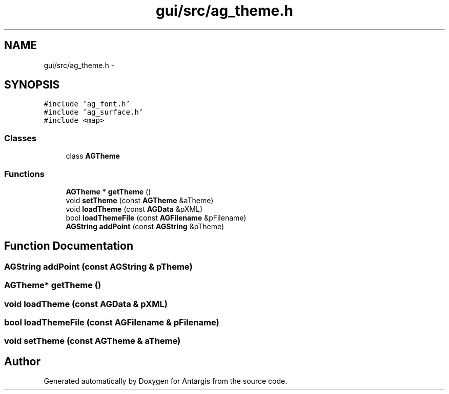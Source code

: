 .TH "gui/src/ag_theme.h" 3 "27 Oct 2006" "Version 0.1.9" "Antargis" \" -*- nroff -*-
.ad l
.nh
.SH NAME
gui/src/ag_theme.h \- 
.SH SYNOPSIS
.br
.PP
\fC#include 'ag_font.h'\fP
.br
\fC#include 'ag_surface.h'\fP
.br
\fC#include <map>\fP
.br

.SS "Classes"

.in +1c
.ti -1c
.RI "class \fBAGTheme\fP"
.br
.in -1c
.SS "Functions"

.in +1c
.ti -1c
.RI "\fBAGTheme\fP * \fBgetTheme\fP ()"
.br
.ti -1c
.RI "void \fBsetTheme\fP (const \fBAGTheme\fP &aTheme)"
.br
.ti -1c
.RI "void \fBloadTheme\fP (const \fBAGData\fP &pXML)"
.br
.ti -1c
.RI "bool \fBloadThemeFile\fP (const \fBAGFilename\fP &pFilename)"
.br
.ti -1c
.RI "\fBAGString\fP \fBaddPoint\fP (const \fBAGString\fP &pTheme)"
.br
.in -1c
.SH "Function Documentation"
.PP 
.SS "\fBAGString\fP addPoint (const \fBAGString\fP & pTheme)"
.PP
.SS "\fBAGTheme\fP* getTheme ()"
.PP
.SS "void loadTheme (const \fBAGData\fP & pXML)"
.PP
.SS "bool loadThemeFile (const \fBAGFilename\fP & pFilename)"
.PP
.SS "void setTheme (const \fBAGTheme\fP & aTheme)"
.PP
.SH "Author"
.PP 
Generated automatically by Doxygen for Antargis from the source code.
